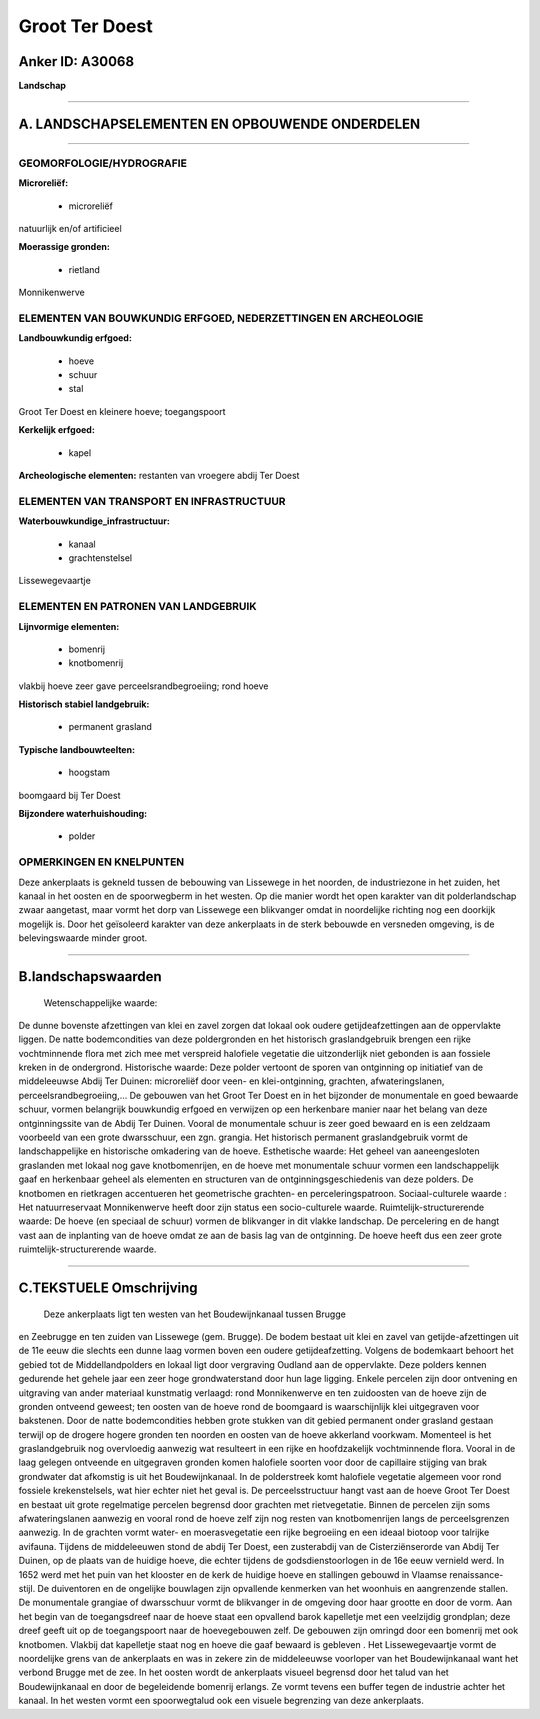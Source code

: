 Groot Ter Doest
===============

Anker ID: A30068
----------------

**Landschap**

--------------

A. LANDSCHAPSELEMENTEN EN OPBOUWENDE ONDERDELEN
-----------------------------------------------

--------------

GEOMORFOLOGIE/HYDROGRAFIE
~~~~~~~~~~~~~~~~~~~~~~~~~

**Microreliëf:**

 * microreliëf

 
natuurlijk en/of artificieel

**Moerassige gronden:**

 * rietland

 
Monnikenwerve

ELEMENTEN VAN BOUWKUNDIG ERFGOED, NEDERZETTINGEN EN ARCHEOLOGIE
~~~~~~~~~~~~~~~~~~~~~~~~~~~~~~~~~~~~~~~~~~~~~~~~~~~~~~~~~~~~~~~

**Landbouwkundig erfgoed:**

 * hoeve
 * schuur
 * stal

 
Groot Ter Doest en kleinere hoeve; toegangspoort

**Kerkelijk erfgoed:**

 * kapel

 
**Archeologische elementen:**
restanten van vroegere abdij Ter Doest

ELEMENTEN VAN TRANSPORT EN INFRASTRUCTUUR
~~~~~~~~~~~~~~~~~~~~~~~~~~~~~~~~~~~~~~~~~

**Waterbouwkundige\_infrastructuur:**

 * kanaal
 * grachtenstelsel

 
Lissewegevaartje

ELEMENTEN EN PATRONEN VAN LANDGEBRUIK
~~~~~~~~~~~~~~~~~~~~~~~~~~~~~~~~~~~~~

**Lijnvormige elementen:**

 * bomenrij
 * knotbomenrij

vlakbij hoeve zeer gave perceelsrandbegroeiing; rond hoeve

**Historisch stabiel landgebruik:**

 * permanent grasland

 
**Typische landbouwteelten:**

 * hoogstam

 
boomgaard bij Ter Doest

**Bijzondere waterhuishouding:**

 * polder

 

OPMERKINGEN EN KNELPUNTEN
~~~~~~~~~~~~~~~~~~~~~~~~~

Deze ankerplaats is gekneld tussen de bebouwing van Lissewege in het
noorden, de industriezone in het zuiden, het kanaal in het oosten en de
spoorwegberm in het westen. Op die manier wordt het open karakter van
dit polderlandschap zwaar aangetast, maar vormt het dorp van Lissewege
een blikvanger omdat in noordelijke richting nog een doorkijk mogelijk
is. Door het geïsoleerd karakter van deze ankerplaats in de sterk
bebouwde en versneden omgeving, is de belevingswaarde minder groot.

--------------

B.landschapswaarden
-------------------

 Wetenschappelijke waarde:
De dunne bovenste afzettingen van klei en zavel zorgen dat lokaal ook
oudere getijdeafzettingen aan de oppervlakte liggen. De natte
bodemcondities van deze poldergronden en het historisch graslandgebruik
brengen een rijke vochtminnende flora met zich mee met verspreid
halofiele vegetatie die uitzonderlijk niet gebonden is aan fossiele
kreken in de ondergrond.
Historische waarde:
Deze polder vertoont de sporen van ontginning op initiatief van de
middeleeuwse Abdij Ter Duinen: microreliëf door veen- en
klei-ontginning, grachten, afwateringslanen, perceelsrandbegroeiing,… De
gebouwen van het Groot Ter Doest en in het bijzonder de monumentale en
goed bewaarde schuur, vormen belangrijk bouwkundig erfgoed en verwijzen
op een herkenbare manier naar het belang van deze ontginningssite van de
Abdij Ter Duinen. Vooral de monumentale schuur is zeer goed bewaard en
is een zeldzaam voorbeeld van een grote dwarsschuur, een zgn. grangia.
Het historisch permanent graslandgebruik vormt de landschappelijke en
historische omkadering van de hoeve.
Esthetische waarde: Het geheel van aaneengesloten graslanden met
lokaal nog gave knotbomenrijen, en de hoeve met monumentale schuur
vormen een landschappelijk gaaf en herkenbaar geheel als elementen en
structuren van de ontginningsgeschiedenis van deze polders. De knotbomen
en rietkragen accentueren het geometrische grachten- en
perceleringspatroon.
Sociaal-culturele waarde : Het natuurreservaat Monnikenwerve heeft
door zijn status een socio-culturele waarde.
Ruimtelijk-structurerende waarde:
De hoeve (en speciaal de schuur) vormen de blikvanger in dit vlakke
landschap. De percelering en de hangt vast aan de inplanting van de
hoeve omdat ze aan de basis lag van de ontginning. De hoeve heeft dus
een zeer grote ruimtelijk-structurerende waarde.

--------------

C.TEKSTUELE Omschrijving
------------------------

 Deze ankerplaats ligt ten westen van het Boudewijnkanaal tussen Brugge
en Zeebrugge en ten zuiden van Lissewege (gem. Brugge). De bodem bestaat
uit klei en zavel van getijde-afzettingen uit de 11e eeuw die slechts
een dunne laag vormen boven een oudere getijdeafzetting. Volgens de
bodemkaart behoort het gebied tot de Middellandpolders en lokaal ligt
door vergraving Oudland aan de oppervlakte. Deze polders kennen
gedurende het gehele jaar een zeer hoge grondwaterstand door hun lage
ligging. Enkele percelen zijn door ontvening en uitgraving van ander
materiaal kunstmatig verlaagd: rond Monnikenwerve en ten zuidoosten van
de hoeve zijn de gronden ontveend geweest; ten oosten van de hoeve rond
de boomgaard is waarschijnlijk klei uitgegraven voor bakstenen. Door de
natte bodemcondities hebben grote stukken van dit gebied permanent onder
grasland gestaan terwijl op de drogere hogere gronden ten noorden en
oosten van de hoeve akkerland voorkwam. Momenteel is het graslandgebruik
nog overvloedig aanwezig wat resulteert in een rijke en hoofdzakelijk
vochtminnende flora. Vooral in de laag gelegen ontveende en uitgegraven
gronden komen halofiele soorten voor door de capillaire stijging van
brak grondwater dat afkomstig is uit het Boudewijnkanaal. In de
polderstreek komt halofiele vegetatie algemeen voor rond fossiele
krekenstelsels, wat hier echter niet het geval is. De perceelsstructuur
hangt vast aan de hoeve Groot Ter Doest en bestaat uit grote regelmatige
percelen begrensd door grachten met rietvegetatie. Binnen de percelen
zijn soms afwateringslanen aanwezig en vooral rond de hoeve zelf zijn
nog resten van knotbomenrijen langs de perceelsgrenzen aanwezig. In de
grachten vormt water- en moerasvegetatie een rijke begroeiing en een
ideaal biotoop voor talrijke avifauna. Tijdens de middeleeuwen stond de
abdij Ter Doest, een zusterabdij van de Cisterziënserorde van Abdij Ter
Duinen, op de plaats van de huidige hoeve, die echter tijdens de
godsdienstoorlogen in de 16e eeuw vernield werd. In 1652 werd met het
puin van het klooster en de kerk de huidige hoeve en stallingen gebouwd
in Vlaamse renaissance-stijl. De duiventoren en de ongelijke bouwlagen
zijn opvallende kenmerken van het woonhuis en aangrenzende stallen. De
monumentale grangiae of dwarsschuur vormt de blikvanger in de omgeving
door haar grootte en door de vorm. Aan het begin van de toegangsdreef
naar de hoeve staat een opvallend barok kapelletje met een veelzijdig
grondplan; deze dreef geeft uit op de toegangspoort naar de
hoevegebouwen zelf. De gebouwen zijn omringd door een bomenrij met ook
knotbomen. Vlakbij dat kapelletje staat nog en hoeve die gaaf bewaard is
gebleven . Het Lissewegevaartje vormt de noordelijke grens van de
ankerplaats en was in zekere zin de middeleeuwse voorloper van het
Boudewijnkanaal want het verbond Brugge met de zee. In het oosten wordt
de ankerplaats visueel begrensd door het talud van het Boudewijnkanaal
en door de begeleidende bomenrij erlangs. Ze vormt tevens een buffer
tegen de industrie achter het kanaal. In het westen vormt een
spoorwegtalud ook een visuele begrenzing van deze ankerplaats.
